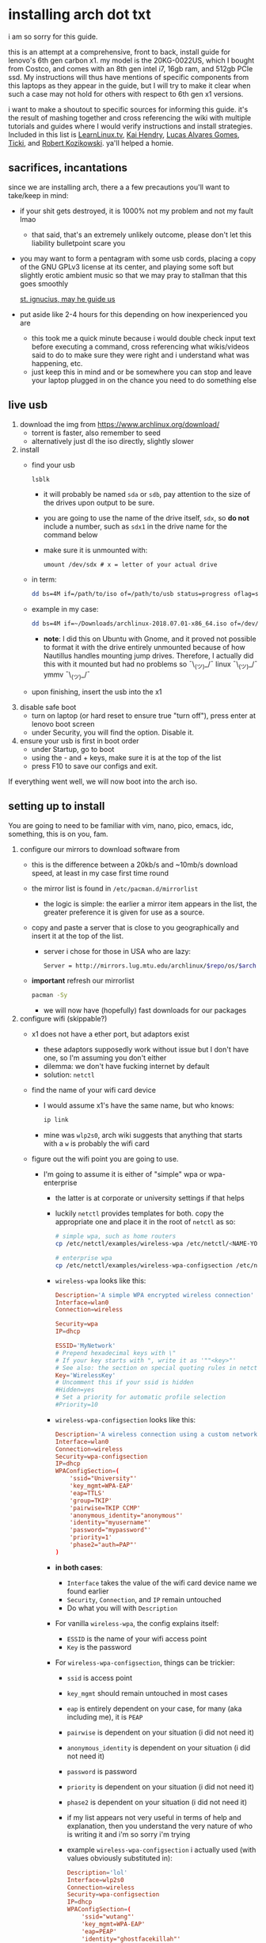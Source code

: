 * installing arch dot txt

  i am so sorry for this guide.

  this is an attempt at a comprehensive, front to back, install guide for
  lenovo's 6th gen carbon x1. my model is the 20KG-0022US, which I bought from
  Costco, and comes with an 8th gen intel i7, 16gb ram, and 512gb PCIe ssd. My
  instructions will thus have mentions of specific components from this
  laptops as they appear in the guide, but I will try to make it clear when
  such a case may not hold for others with respect to 6th gen x1 versions.

  i want to make a shoutout to specific sources for informing this guide. it's
  the result of mashing together and cross referencing the wiki with multiple
  tutorials and guides where I would verify instructions and install
  strategies. Included in this list is [[https://www.youtube.com/channel/UCxQKHvKbmSzGMvUrVtJYnUA][LearnLinux.tv]], [[https://www.youtube.com/channel/UCNgMPxqWds9IYR_QFNPButw][Kai Hendry]], [[https://www.youtube.com/channel/UCNgMPxqWds9IYR_QFNPButw][Lucas
  Alvares Gomes]], [[https://ticki.github.io/blog/setting-up-archlinux-on-a-lenovo-yoga/][Ticki]], and [[https://kozikow.com/2016/06/03/installing-and-configuring-arch-linux-on-thinkpad-x1-carbon/#Disable-secure-boot][Robert Kozikowski]]. ya'll helped a homie.

** sacrifices, incantations
   since we are installing arch, there a a few precautions you'll want to
   take/keep in mind:
   - if your shit gets destroyed, it is 1000% not my problem and not my fault
     lmao
     - that said, that's an extremely unlikely outcome, please don't let this
       liability bulletpoint scare you
   - you may want to form a pentagram with some usb cords, placing a copy of
     the GNU GPLv3 license at its center, and playing some soft but slightly
     erotic ambient music so that we may pray to stallman that this goes
     smoothly

     [[./stallman-dot-png.jpg][st. ignucius, may he guide us]]

   - put aside like 2-4 hours for this depending on how inexperienced you are
     - this took me a quick minute because i would double check input text
       before executing a command, cross referencing what wikis/videos said to
       do to make sure they were right and i understand what was happening, etc.
     - just keep this in mind and or be somewhere you can stop and leave your laptop
       plugged in on the chance you need to do something else

** live usb
   1. download the img from https://www.archlinux.org/download/
      - torrent is faster, also remember to seed
      - alternatively just dl the iso directly, slightly slower
   2. install
      - find your usb
        #+BEGIN_SRC sh
          lsblk
        #+END_SRC
        - it will probably be named ~sda~ or ~sdb~, pay attention to the size
          of the drives upon output to be sure.
        - you are going to use the name of the drive itself, ~sdx~, so *do not* include
          a number, such as ~sdx1~ in the drive name for the command below
        - make sure it is unmounted with:
          #+BEGIN_SRC 
            umount /dev/sdx # x = letter of your actual drive
          #+END_SRC
      - in term:
        #+BEGIN_SRC sh
          dd bs=4M if=/path/to/iso of=/path/to/usb status=progress oflag=sync
        #+END_SRC
      - example in my case:
        #+BEGIN_SRC sh
          dd bs=4M if=~/Downloads/archlinux-2018.07.01-x86_64.iso of=/dev/sda status=progress oflag=sync
        #+END_SRC
        - *note*: I did this on Ubuntu with Gnome, and it proved not possible
          to format it with the drive entirely unmounted because of how
          Nautillus handles mounting jump drives. Therefore, I actually did
          this with it mounted but had no problems so ¯\_(ツ)_/¯
          linux ¯\_(ツ)_/¯ ymmv ¯\_(ツ)_/¯
      - upon finishing, insert the usb into the x1
   3. disable safe boot
      - turn on laptop (or hard reset to ensure true "turn off"), press enter
        at lenovo boot screen
      - under Security, you will find the option. Disable it.
   4. ensure your usb is first in boot order
      - under Startup, go to boot
      - using the - and + keys, make sure it is at the top of the list
      - press F10 to save our configs and exit.
         
   If everything went well, we will now boot into the arch iso. 

** setting up to install
   You are going to need to be familiar with vim, nano, pico, emacs, idc,
   something, this is on you, fam.

   1. configure our mirrors to download software from
      - this is the difference between a 20kb/s and ~10mb/s download speed, at
        least in my case first time round
      - the mirror list is found in ~/etc/pacman.d/mirrorlist~
        - the logic is simple: the earlier a mirror item appears in the list,
          the greater preference it is given for use as a source.
      - copy and paste a server that is close to you geographically and insert
        it at the top of the list.
        - server i chose for those in USA who are lazy:
          #+BEGIN_SRC sh
            Server = http://mirrors.lug.mtu.edu/archlinux/$repo/os/$arch
          #+END_SRC
      - *important* refresh our mirrorlist
        #+BEGIN_SRC sh
          pacman -Sy
        #+END_SRC
        - we will now have (hopefully) fast downloads for our packages
   2. configure wifi (skippable?)
      - x1 does not have a ether port, but adaptors exist
        - these adaptors supposedly work without issue but I don't have one,
          so I'm assuming you don't either
        - dilemma: we don't have fucking internet by default
        - solution: ~netctl~
      - find the name of your wifi card device
        - I would assume x1's have the same name, but who knows:
          #+BEGIN_SRC sh
            ip link
          #+END_SRC
        - mine was ~wlp2s0~, arch wiki suggests that anything that starts with
          a ~w~ is probably the wifi card
      - figure out the wifi point you are going to use.
        - I'm going to assume it is either of "simple" wpa or wpa-enterprise
          - the latter is at corporate or university settings if that helps
          - luckily ~netctl~ provides templates for both. copy the appropriate
            one and place it in the root of ~netctl~ as so:
            #+BEGIN_SRC sh
              # simple wpa, such as home routers
              cp /etc/netctl/examples/wireless-wpa /etc/netctl/<NAME-YOU-WANT-TO-GIVE-IT>

              # enterprise wpa
              cp /etc/netctl/examples/wireless-wpa-configsection /etc/netctl/<NAME-YOU-WANT-TO-GIVE-IT>
            #+END_SRC
          - ~wireless-wpa~ looks like this:
            #+BEGIN_SRC conf
              Description='A simple WPA encrypted wireless connection'
              Interface=wlan0
              Connection=wireless

              Security=wpa
              IP=dhcp

              ESSID='MyNetwork'
              # Prepend hexadecimal keys with \"
              # If your key starts with ", write it as '""<key>"'
              # See also: the section on special quoting rules in netctl.profile(5)
              Key='WirelessKey'
              # Uncomment this if your ssid is hidden
              #Hidden=yes
              # Set a priority for automatic profile selection
              #Priority=10
            #+END_SRC
          - ~wireless-wpa-configsection~ looks like this:
            #+BEGIN_SRC conf
              Description='A wireless connection using a custom network block configuration'
              Interface=wlan0
              Connection=wireless
              Security=wpa-configsection
              IP=dhcp
              WPAConfigSection=(
                  'ssid="University"'
                  'key_mgmt=WPA-EAP'
                  'eap=TTLS'
                  'group=TKIP'
                  'pairwise=TKIP CCMP'
                  'anonymous_identity="anonymous"'
                  'identity="myusername"'
                  'password="mypassword"'
                  'priority=1'
                  'phase2="auth=PAP"'
              )
            #+END_SRC
          - *in both cases*:
            - ~Interface~ takes the value of the wifi card device name we
              found earlier
            - ~Security~, ~Connection~, and ~IP~ remain untouched
            - Do what you will with ~Description~
          - For vanilla ~wireless-wpa~, the config explains itself:
            - ~ESSID~ is the name of your wifi access point
            - ~Key~ is the password
          - For ~wireless-wpa-configsection~, things can be trickier:
            - ~ssid~ is access point
            - ~key_mgmt~ should remain untouched in most cases
            - ~eap~ is entirely dependent on your case, for many (aka
              including me), it is ~PEAP~
            - ~pairwise~ is dependent on your situation (i did not need it)
            - ~anonymous_identity~ is dependent on your situation (i did not need it)
            - ~password~ is password
            - ~priority~ is dependent on your situation (i did not need it)
            - ~phase2~ is dependent on your situation (i did not need it)
            - if my list appears not very useful in terms of help and
              explanation, then you understand the very nature of who is
              writing it and i'm so sorry i'm trying
            - example ~wireless-wpa-configsection~ i actually used (with
              values obviously substituted in):
              #+BEGIN_SRC conf
                Description='lol'
                Interface=wlp2s0
                Connection=wireless
                Security=wpa-configsection
                IP=dhcp
                WPAConfigSection=(
                    'ssid="wutang"'
                    'key_mgmt=WPA-EAP'
                    'eap=PEAP'
                    'identity="ghostfacekillah"'
                    'password="suuuuuuuuuuuuu69"'
                )
              #+END_SRC
      - save your config file, time to connect:
        #+BEGIN_SRC sh
          netctl start <NAME-OF-YOUR-WIFI-PROFILE>
        #+END_SRC
        - it should take like 3 seconds to connect
        - if nothing happens, it worked
        - check with a quick ~ping 8.8.8.8~, if packets are shooting out, you
          got internet.
          - otherwise, diagnose with ~journalctl -xe~ and use those arch wikis
            and forums! welcome to arch :)))))))))))))))))

** freeze: partition time!
   that was a bad joke jesus christ forgive me

   1. make sure we have (U)EFI
      - i am doing all of this on the *presumption we have EFI*, maybe
        should have brought that up while we were in BIOS
      - go back to BIOS and un-enable legacy mode, given that the x1 should
        come with (U)EFI by default enabled.
      - use the following command to ensure we are in EFI mode:
        #+BEGIN_SRC sh
          ls /sys/firmware/efi/
        #+END_SRC
        - *if the directory exists, we are good*
   2. figure out where our main drive is
      1. find our drives with ~lsblk~ yet again
         - my x1 came with a PCIe ssd, yours may or may not and, more
           importantly, this influences its name as seen with ~lsblk~
           - for the PCIe ssd, it will be called something like ~nvme0n1~, with
             each partition appending a ~p1~, ~p2~, and so forth
           - for others, it may appear as the traditional ~sda~, with a number
             appended for each partition as it did above for your usb stick.
           - will assume we are using ~nvme0n1~ as our os drive hereon
         - my x1 came with windows installed and i assumed yours did, too.
           - i am going to kill windows with this install.
             - cannot have an optimally secure setup otherwise (or rather, I'm
               not going to put up with that much of a headache).
           - if you want to keep a dual boot setup, this is not the guide for you.
           - i am sorry to fail you like this. f.
   3. partitioning and configuring
      1. we will now format our main drive with arch
         #+BEGIN_SRC 
           gdisk /dev/nvme0n1
         #+END_SRC
         - you will enter a prompt of sorts for gdisk 
         - you should get some output about a valid GPT partition found
            alongside with a protected MBR partition. This is good.
      2. we will now wipe the disk.
         - *this is permanent. stop now or forever hold your peace*
         - I will be listing the commands in order and describe what they do
           as subpoints:
           - ~o~
             - we are wiping the disk. answer ~y~ to continue.
           - ~n~
             - command for making a new partition.
           - ~Enter~
             - we want the default number for the partition, and this
               convention will hold throughout the rest of the guide.
           - ~Enter~
             - we don't want to specify the starting vector for the partition,
               and this convention will hold throughout the rest of the
               guide.
           - ~+512MB~
             - we want our first partition to be of size 512MB. This is to
               meet the specification for a EFI boot partition.
           - ~EF00~
             - this is the hex code type to indicate we want the partition to
               be of EFI
             - *partition 1 done*
           - ~n~
             - making another partition
           - ~Enter~
           - ~Enter~
           - ~Enter~
             - the final partition is going to take the rest of our disk. If
               you do not want this, assign it something else like we did
               above.
           - ~8E00~
             - this is the linux LVM (logical volume manager) format, which we
               are going to need for our encryption scheme.
             - *second partition done*
             - we are now done making /physical/ partitions
           - ~w~
             - *we are going to write to disk*
           - ~y~
             - *we just wrote to disk. goodbye everything else*
      3. encryption with ~cryptsetup~
         - make sure to use our *second partition*
           - *not* our EFI partition
             #+BEGIN_SRC sh
               # in my case, this is...
               cryptsetup luksFormat /dev/nvme0n1p2
             #+END_SRC
           - you will be prompted for a password, make it a good one
           - we do not specify the luks type, such as ~luks2~, because it is
             incompatible with GRUB. We will not be using GRUB, but I do not
             want to screw myself (or you) out of that option.
             - for the love of god, do not forget this password
             - this process could take like 2 or 3 or 4 hours depending on
               your experience and the last thing you need to do is forget the
               fucking luks password.
           - what we have now is a Luks container, which we will be using to
             put our actual OS/data in, which makes handling encryption logic
             easier in the long run.
   4. generation of logical volumes within our LVM
      1. open our encrypted container:
         - we need to name the container, I am choosing ~main_part~ for main
           partition, it really doesn't matter
           #+BEGIN_SRC sh
             cryptsetup open --type luks /dev/nmve0n1p2 main_part
           #+END_SRC
         - this should now be available at ~/dev/mapper/main_part~
      2. create a physical volume within our LVM partition:
         #+BEGIN_SRC sh
           pvcreate /dev/mapper/main_part
         #+END_SRC
         - this creates a "physical" volume inside of our luks container
      3. create a volume group
         - we need to name this one, I'm choosing ~main_group~ to continue
           the theme
         - this will go on "top" of our physical container we just made, ergo
           why we create our group from it.
           #+BEGIN_SRC sh
             vgcreate main_group /dev/mapper/main_part
           #+END_SRC
      4. generate our logical partitions within the luks container

         I am following the wiki piece for piece here, and what you ultimately
         make the size of your swap (if any), root, and home (if any) is
         completely your call. The numbers I use are pulled from thin air and
         because I have so much space to use with the ssd that came with my
         x1.

         Note that for each instance, we are taking our logical partition from
         the volume group we just created. *Be conscious of this*.

         1. create swap:
            #+BEGIN_SRC sh
              # 8 gb for swap
              lvcreate -L8G main_group -n swap
            #+END_SRC
         2. create root
            #+BEGIN_SRC sh
              # 8 gb for swap
              lvcreate -L64G main_group -n root
            #+END_SRC
         3. create home
            #+BEGIN_SRC sh
              lvcreate -l 100%FREE main_group -n home
            #+END_SRC
            - we use a special trick to allocate all remaining memory in our
              ssd to home. it goes without saying that do not do this if you
              do not want to allocate all of it to home, etc.

   5. format and mount our logical partitions

      Note that our resultant logical volumes are named
      ~<VOLUME_GROUP_NAME>-<root|home|swap>~, so my home is
      ~/dev/mapper/main_group-home~ for example.

      1. root and home:
         #+BEGIN_SRC sh
           mkfs.ext4 /dev/mapper/main_group-root
           mkfs.ext4 /dev/mapper/main_group-home
         #+END_SRC

      2. swap:
         #+BEGIN_SRC 
           mkswap /dev/mapper/main_group-swap
         #+END_SRC

      3. mount our new volumes

         1. mount our new volumes
             
            The logic here is that ~/mnt/~ translates to ~/~ for our actual
            arch system once we install arch, so keep this in
            mind. ~/mnt/boot~ becomes ~/boot/~, ~/mnt/home/~ becomes home,
            etcetera. 
            #+BEGIN_SRC sh
              mount /dev/mapper/main_group-root /mnt/
              mkdir /mnt/home
              mount /dev/mapper/main_group-home /mnt/home
              swapon /dev/mapper/main_group-swap
            #+END_SRC

         2. mount our bootloader
             
            Remember the first partition we made (~nvme0n1p1~ in my case)? We
            now need to mount it as the boot loader:
            #+BEGIN_SRC sh
              mkdir /mnt/boot/
              mount /dev/nvme0n1p1 /mnt/boot
            #+END_SRC

** installing arch and setting it up to boot and run
   1. install arch onto ~/mnt~
      #+BEGIN_SRC sh
        pacstrap /mnt/ base
      #+END_SRC
      - note, a popular additional option to include is ~base-devel~, so
         install that as well if you see yourself needing to compile and link
         a lot of things, such as through AUR. 
      - *CONGRATS!*
        - you have installed arch!
      - *CONGRATS!*
        - you are not even remotely close to done installing arch!
        - it won't even boot correctly as of now!
        - welcome to arch :~)
      - generate our fstab file
        - this is important for bootloading purposes, not the last time we will
          deal with this. It holds information about partitions, can't say much
          more about this.
          #+BEGIN_SRC sh
            genfstab -p /mnt >> /mnt/etc/fstab
          #+END_SRC
   2. log into arch and installing stuff!
      #+BEGIN_SRC sh
        archroot /mnt
      #+END_SRC

      we are now in the arch install and no longer "in" the liveusb

      - install important packages
        - we have access to things, like wifi, that are not yet actually
          configured yet on the operating system, thus we should take advantage
          of this by installing some packages.
        - some of these are subjective, others are ones I have taken from people
          who know more about arch than I do
        - for a fact will want to install all the packages in relation to wifi
          if you do not have an adapter like me.
          #+BEGIN_SRC sh
            pacman -S wpa_supplicant networkmanager network-manager-applet dialogue 
          #+END_SRC
        - packages for intel microcode drivers, *important*
          - microcode is key to stability and patching issues with intel
            processors that is released as proprietary code. The linux kernal
            can do this directly for us.
          - need to modify ~/etc/pacman.conf~
          - it will have two lines commented out regarding ~multilib, uncomment
            them as so:
            #+BEGIN_SRC conf
              [multilib]
              Include = /etc/pacman.d/mirrorlist
            #+END_SRC
          - now install intel microcode:
            #+BEGIN_SRC 
              pacman -Sy intel-ucode
            #+END_SRC
        - other packages others recommend:
          #+BEGIN_SRC sh
            pacman -S linux-headers linux-lts linux-lts-headers
          #+END_SRC
          - we are essentially installing another copy of the linux kernal for
            purposes of stability: if something goes wrong with an update of the
            kernal, you will have a backup kernal to get into.
          - additionally, we are installing the headers for both the current
            kernal and the lts kernal: these are useful for other packages that
            need to link/bind against them for development purposes, etc.
        - finally, we install another useful operating system:
          #+BEGIN_SRC sh
            pacman -S emacs
          #+END_SRC
          - .... or vim if that's your choice.... definitely more efficient
            memory wise
          - c.f. i will /die/ before i give up my elisp
   3. modify ~/etc/mkinitcpio.conf~ to enable encryption
      - as with most things in this guide, taken directly from the wiki.
      - there is a variable in here named ~HOOKS~, which the file makes clear
        is important to the boot order of the operating system.
      - make yours look like this:
        #+BEGIN_SRC conf
          HOOKS=(base udev autodetect keyboard keymap modconf block encrypt lvm2 filesystems fsck)
        #+END_SRC
        - you will notice that we *moved* ~keyboard~ to after ~autodetect~
        - *added* ~keymap~ to after ~keyboard~
        - *added* ~encrypt~ and ~lvm2~ after ~block~ and before ~filesystems~
        - *do not fuck this up*
      - regenerate our ~initramfs~:
        #+BEGIN_SRC sh
          mkinitcpio -p linux
        #+END_SRC
        - we regenerate the image of the operating system here
        - it now takes into account the new boot items and order we have
          specified in the ~HOOKS~ variable
        - *if you installed* the ~linux-lts~ kernal, you have to *do it again* for that
          as well
          #+BEGIN_SRC sh
            mkinitcpio -p linux-lts
          #+END_SRC
        - _we are getting there, lads, hold on. for the promise land is close._
   4. setting up the bootloader itself

      I am using bootctl, not grub. Your call to make ultimately.

      1. create our loader with bootctl
         #+BEGIN_SRC 
           bootctl --path=/boot/ install
         #+END_SRC

      2. create arch loader
         - modify the file ~/boot/loader.conf~ to reflect the following:
           #+BEGIN_SRC conf
             default arch
             timeout 3
             editor 0 
           #+END_SRC
           - ~default~ is the default entry to select when booting
           - ~timeout~ is the time before the entry is loaded at the boot menu
           - ~editor~ is whether to enable the the kernal parameters
             editor. This is import to disable for security purpose and is
             *enabled by default, so make sure to disable as above*

      3. create arch.conf
         1. you are going to need a variable value provided by the command
            ~blkid~
            - you will either need to write it down by hand to copy with nano
              or use ~emacs~ or ~vim~ to evaluate it in buffer to copy
              - emacs has ~eshell~, which you can use like the normal shell but
                copy and paste with
              - vim has the command ~:r !blkid~ which will read in the file
                directly
            - this variable is the ~UUID~ for ~/dev/nvme0n1p2~ as given from ~blkid~
              - ~/dev/nvme0n1p2~ is the second physical partition we made at the
                very beginning. If yours is ~/dev/sda2~ or similar, use that
                instead.
              - you will know it is the correct entry if the line also includes
                ~TYPE="crypto_LUKS" PARTLABEL="Linux LVM"~
            - example:
              #+BEGIN_SRC conf
                /dev/nvme0n1p2: UUID="really-long-string-of-alphanumericals" TYPE="crypto_LUKS" PARTLABEL="Linux LVM" PARTUUID="another-long-string-of-alphanumericals"
              #+END_SRC
              - note: we want the value of ~UUID~, *NOT* ~PARTUUID~ or
                anything else.
         2. with this value copied, create the file
            ~/boot/loader/entries/arch.conf~:
            #+BEGIN_SRC conf
              title Arch Linux
              linux /vmlinuz-linux # not a typo
              initrd /intel-ucode.img # this must come before the entry immediately below
              initrd /initramfs-linux.img # what we made with mkinitcpio -p linux
              options cryptdevice=UUID=long-alphanumerica-string-WITHOUT-QUOTES:cryptlvm root=/dev/mapper/main_group-root quiet rw
            #+END_SRC
            - as i try to hint, make sure to remove the quotes around the UUID
              value as copied and pasted
            - note that we add a ~:cryptlvm~ to the end of that value
            - after a single space, we added the location of our root
              partition within the luks container,
              ~root=/dev/mapper/main_group-root/~ in my case
            - finally, we add the options ~quiet rw~
   5. From here, we can *officially reboot into our install and it should
      work*
      - 🎉🎉🎉🎉🎉🎉🎉🎉🎉🎉🎉🎉🎉🎉🎉🎉🎉🎉🎉🎉🎉🎉
      - 🎉🎉🎉🎉🎉🎉🎉🎉🎉🎉🎉🎉🎉🎉🎉🎉🎉🎉🎉🎉🎉🎉
      - execute ~shutdown now~
      - remove the usb once the laptop turns off
      - you should eventually see the boot screen which will automatically
        boot into arch after 2 seconds or so
      - enter your password for the encrypted partition when asked, then login
        as ~root~ and press enter for the password, seeing as we have yet to
        make one.

** drivers, wifi, sudo user
    
   .... we aren't done yet :~) 🎉🎉🎉

   1. utilities
      1. wifi
         - i hope you installed those wifi packages i told you to install and or
           you have a lan connection
         - refollow the steps we did above for wifi to regain our connection
      2. reconfigure our mirror list
         - again, do as we did before with ~/etc/pacman.d/mirrorlist~
      3. configure locale.gen and time
         1. enter ~/etc/locale.gen~
            - we need to tell arch what our locale is by going to the line and
              uncommenting our respective locale
              - usa peeps will use the line ~en_US.UTF-8 UTF8~
         2. run ~locale-gen~
         3. run ~localectl set-locale LANG="en_US.UTF-8"~
            - this is separate from step 2.
            - some applications need it because they won't respect the changes
              brought by step #2
         4. sync our clock with ~hwclock --systohc --utc~
      4. change password for root with ~passwd~
         - self explanatory, but know this is the password exclusively for
           ~root~, not for your own user you'll make later who will have sudo
           user privileges.
      5. as of now, you will have to manually connect to wifi access points.
         - tools like ~wifi-menu~ help you find access points
         - it will also help you make a config for it. even if the initial
           connection attempt fails, preserve the config (it'll ask you) and go
           in to edit it. ~wifi-menu~ will then be able to use the corrected
           config the next time you try.
   2. touchpad, xorg, and graphics drivers
      I am choosing to not use wayland because while it is the future of linux
      desktop management, it is still not 100% ready for userland.

      1. touchpad install
         #+BEGIN_SRC sh
           pacman -S xf86-input-libinput
         #+END_SRC
      2. xorg
         #+BEGIN_SRC sh
           pacman -S xorg-server xorg-xinit xorg-apps mesa xterm
         #+END_SRC
         - we need xterm in addition to xorg if we want to have a minimally
           functional deskto a la ~twm~ windows manager that xorg default
           supports

      3. intel drivers
         - to my knowledge, we only have 32 bit drivers in case you are
           wondering why we are instaling 32 bit drivers /shrug 
          
           #+BEGIN_SRC sh
             pacman -S xf86-video-intel lib32-intel-dri lib32-mesa lib32-libgl
           #+END_SRC

         - at this point, if you want, you can use a very primitive GUI via
           ~twm~, which is the default tiling window manager of xorg. To do
           this, simply run ~startx~. If it looks weird and ugly, it worked.
           - personally, i'm going to stay in the default tty shell.

      4. configuring sudo, adding a user, disabling root

         1. install ~sudo~
            - i am not joking, arch does not come with ~sudo~ by default
              #+BEGIN_SRC sh
                pacman -S sudo
              #+END_SRC

         2. enable sudo for other users via ~visudo~
            - it is bad to edit the sudoers file with a normal editor. ~visudo~
              makes a temporary file and checks that any edits are
              syntactically correct before saving and affecting the changes.
            - we need to uncomment the following line:
            #+BEGIN_SRC shell
              ## Uncomment to allow members of group wheel to execute any command
              # %wheel ALL=(ALL) ALL # <-- this line if its now clear enough, fam
            #+END_SRC
            - make sure to not uncomment the one after this one, they have
              somewhat similar contents but are not the same ofc
            - visudo uses vi by *default*. If you do not know how to use vi,
              simply execute the following to use nano instead:
              #+BEGIN_SRC sh
                EDITOR=nano visudo
              #+END_SRC
         3. creating new user
            - make your actual user account with the following, substituting
              your desired name:
              #+BEGIN_SRC sh
                useradd -m -G wheel -s /bin/bash <NAME>
              #+END_SRC
            - give your new user a password
              #+BEGIN_SRC sh
                passwd <NAME>
              #+END_SRC
            - reboot (or just exit, but I like being sure) your machine, and
              make sure you can login as your new user.
              - *this is critical before we disable root*
                - otherwise risk not being to log back in
         4. disable root login
            - you don't have to do this, but I think it is a good security
              practice to have
              - makes it much much harder to get into your machine by making
                adversaries guess the username itself in addition to 
              - if you are enabling ssh, i believe this does not effect that,
                so make sure to disable root logins via ssh as well.
            - as your new user, simple execute:
              #+BEGIN_SRC sh
                sudo passwd -l root
              #+END_SRC
              - exit and retry to login as root, should no longer be able to
                - it'll show "login incorrect" errors even when using the
                  correct password for root user
** loose ends: desktop stuff, etc
*** desktop environment
    still not done :~)

    we will go for kde5 plasma for now because it is absolutely gorgeous, is not
    bloated, and is easy to get accustomed to. i may possibly add an addendum
    for a tiling wm like dwm if I can get it figured out.

    #+BEGIN_SRC sh
      pacman -S plasma-meta kde-applications # don't do the last if you don't want kde apps, i do, though.
    #+END_SRC
    - this might take a quick minute given the total DL is about ~3gb iirc

    now we need to enable it by creating a ~.xinitrc~ file in our home with the
    following content:
    #+BEGIN_SRC sh
      echo "exec startkde" >> .xinitrc
    #+END_SRC

    to use your beautiful new desktop, simply execute ~startx~ and KDE should
    now load. Nice!
    - whenever you reboot your laptop, you will need to execute ~startx~ to get
      your desktop. If you don't want the hassle, then....
*** fonts :~)
    fonts, and how they work, is actually one of the more confusing things i
    encountered during this journey
      - partitioning drives and encrypting them makes much more sense vs font
        configurations in retrospect
        - the following should help you get some very nice looking fonts on your
          computer along with full emoji support more or less
        - completely ripped from a reddit post [[https://www.reddit.com/r/archlinux/comments/5r5ep8/make_your_arch_fonts_beautiful_easily/][here]]

      - install the fonts

        #+BEGIN_SRC sh
          pacman -S ttf-dejavu ttf-liberation noto-fonts
        #+END_SRC

      - enable font presets

        #+BEGIN_SRC sh
          sudo ln -s /etc/fonts/conf.avail/70-no-bitmaps.conf /etc/fonts/conf.d
          sudo ln -s /etc/fonts/conf.avail/10-sub-pixel-rgb.conf /etc/fonts/conf.d
          sudo ln -s /etc/fonts/conf.avail/11-lcdfilter-default.conf /etc/fonts/conf.d
        #+END_SRC

      - create a file, ~/etc/fonts/local.conf~ with following:
        
        #+BEGIN_SRC html
            <?xml version="1.0"?>
            <!DOCTYPE fontconfig SYSTEM "fonts.dtd">
            <fontconfig>
                <match>
                    <edit mode="prepend" name="family"><string>Noto Sans</string></edit>
                </match>
                <match target="pattern">
                    <test qual="any" name="family"><string>serif</string></test>
                    <edit name="family" mode="assign" binding="same"><string>Noto Serif</string></edit>
                </match>
                <match target="pattern">
                    <test qual="any" name="family"><string>sans-serif</string></test>
                    <edit name="family" mode="assign" binding="same"><string>Noto Sans</string></edit>
                </match>
                <match target="pattern">
                    <test qual="any" name="family"><string>monospace</string></test>
                    <edit name="family" mode="assign" binding="same"><string>Noto Mono</string></edit>
                </match>
            </fontconfig>
        #+END_SRC

      - then go to Fonts (use KDE's search bar, accessible via the bottom left
        button on the desktop panel), and make sure the edits are reflected
        there, i.e. that you now have Noto Sans as your font for everything
        minus fixed width text, which should be Hack.

      - you can do more edits to tweak fonts to your liking here.

      - resetting the computer should make sure the edits take full effect
        across all apps, etc.

*** emacs :~)
    1. ispell doesn't work by default because the required programs aren't
       installed. let's fix that:
       #+BEGIN_SRC sh
         pacman -S aspell-en # ispell didn't work for some reason, so we use its successor.
       #+END_SRC
    2. emojis don't work by default, install and run ~emojify-mode~
       - forgot that you need to install ~emojify~ (which I had) but also
         manually run it to actually display them (or enable them globally).
*** gpg and ssh
    1. ssh
       - don't yell at me i know that it's probably not the best thing that I do
         this, but in my personal defense it is only for personal projects and my
         own servers
       - say you have an ssh key you would like to use on your new install:
         1. first, install ~openssh~
         2. execute the following:
            #+BEGIN_SRC sh
              mkdir ~/.ssh
              cp <private key> ~/.ssh/<private key>
              cp <public key> ~/.ssh/<public key>.pub
              chmod 700 ~/.ssh
              chmod 600 ~/.ssh/<private key>
              chmod 600 ~/.ssh/<public key>.pub
            #+END_SRC
    2. gpg
       1. install gpg
          - should already be installed but yeah
       2. import the key:
          #+BEGIN_SRC sh
            gpg --import <gpg key>
          #+END_SRC
** 
